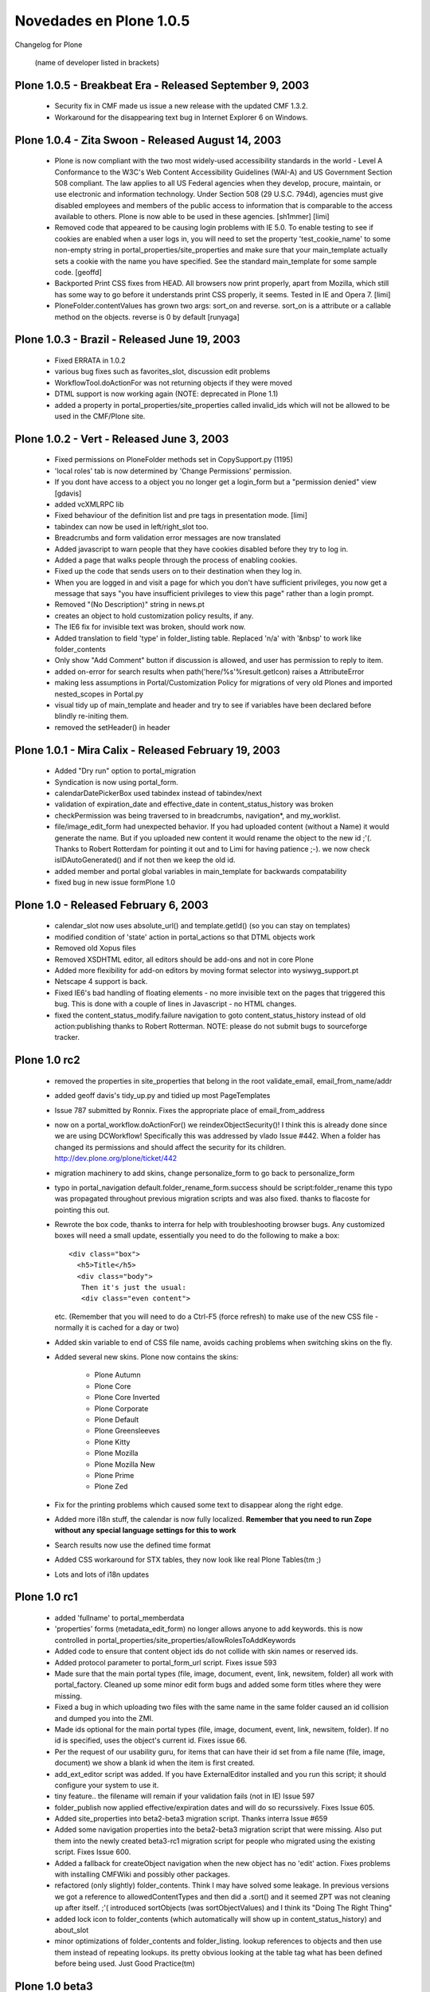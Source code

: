 .. -*- coding: utf-8 -*-

.. _novedades_plone1:

========================
Novedades en Plone 1.0.5
========================

Changelog for Plone

    (name of developer listed in brackets)


Plone 1.0.5 - Breakbeat Era - Released September 9, 2003
========================================================

    - Security fix in CMF made us issue a new release with the updated CMF 1.3.2.

    - Workaround for the disappearing text bug in Internet Explorer 6 on Windows.


Plone 1.0.4 - Zita Swoon - Released August 14, 2003
===================================================

    - Plone is now compliant with the two most widely-used accessibility
      standards in the world - Level A Conformance to the W3C's Web
      Content Accessibility Guidelines (WAI-A) and US Government
      Section 508 compliant.  The law applies to all US Federal agencies
      when they develop, procure, maintain, or use electronic and
      information technology. Under Section 508 (29 U.S.C.  794d),
      agencies must give disabled employees and members of the public
      access to information that is comparable to the access available
      to others. Plone is now able to be used in these agencies.
      [sh1mmer] [limi]

    - Removed code that appeared to be causing login problems with IE 5.0.
      To enable testing to see if cookies are enabled when a user logs in,
      you will need to set the property 'test_cookie_name' to some non-empty
      string in portal_properties/site_properties and make sure that your
      main_template actually sets a cookie with the name you have specified.
      See the standard main_template for some sample code.
      [geoffd]

    - Backported Print CSS fixes from HEAD. All browsers now print properly,
      apart from Mozilla, which still has some way to go before it understands
      print CSS properly, it seems. Tested in IE and Opera 7.
      [limi]

    - PloneFolder.contentValues has grown two args: sort_on and reverse.
      sort_on is a attribute or a callable method on the objects.
      reverse is 0 by default
      [runyaga]


Plone 1.0.3 - Brazil - Released June 19, 2003
=============================================

    - Fixed ERRATA in 1.0.2

    - various bug fixes such as favorites_slot, discussion edit problems

    - WorkflowTool.doActionFor was not returning objects if they were moved

    - DTML support is now working again (NOTE: deprecated in Plone 1.1)

    - added a property in portal_properties/site_properties called invalid_ids
      which will not be allowed to be used in the CMF/Plone site.


Plone 1.0.2 - Vert - Released June 3, 2003
==========================================

    - Fixed permissions on PloneFolder methods set in CopySupport.py (1195)

    - 'local roles' tab is now determined by 'Change Permissions' permission.

    - If you dont have access to a object you no longer get a login_form but
      a "permission denied" view [gdavis]

    - added vcXMLRPC lib

    - Fixed behaviour of the definition list and pre tags in presentation
      mode. [limi]

    - tabindex can now be used in left/right_slot too.

    - Breadcrumbs and form validation error messages are now translated

    - Added javascript to warn people that they have cookies disabled before
      they try to log in.

    - Added a page that walks people through the process of enabling cookies.

    - Fixed up the code that sends users on to their destination when they log
      in.

    - When you are logged in and visit a page for which you don't have
      sufficient privileges, you now get a message that says "you have
      insufficient privileges to view this page" rather than a login
      prompt.

    - Removed "(No Description)" string in news.pt

    - creates an object to hold customization policy results, if any.

    - The IE6 fix for invisible text was broken, should work now.

    - Added translation to field 'type' in folder_listing table. Replaced
      'n/a' with '&nbsp' to work like folder_contents

    - Only show "Add Comment" button if discussion is allowed, and user
      has permission to reply to item.

    - added on-error for search results when path('here/%s'%result.getIcon)
      raises a AttributeError

    - making less assumptions in Portal/Customization Policy for migrations of
      very old Plones and imported nested_scopes in Portal.py

    - visual tidy up of main_template and header and try to see if variables
      have been declared before blindly re-initing them.

    - removed the setHeader() in header


Plone 1.0.1 - Mira Calix - Released February 19, 2003
=====================================================

    - Added "Dry run" option to portal_migration

    - Syndication is now using portal_form.

    - calendarDatePickerBox used tabindex instead of tabindex/next

    - validation of expiration_date and effective_date in content_status_history was broken

    - checkPermission was being traversed to in breadcrumbs, navigation*, and
      my_worklist.

    - file/image_edit_form had unexpected behavior.  If you had uploaded
      content (without a Name) it would generate the name.  But if you uploaded
      new content it would rename the object to the new id ;'(.  Thanks to
      Robert Rotterdam for pointing it out and to Limi for having patience ;-).
      we now check isIDAutoGenerated() and if not then we keep the old id.

    - added member and portal global variables in main_template for backwards
      compatability

    - fixed bug in new issue formPlone 1.0


Plone 1.0 - Released February 6, 2003
=====================================

    - calendar_slot now uses absolute_url() and template.getId() (so you can stay on templates)

    - modified condition of 'state' action in portal_actions so that DTML objects work

    - Removed old Xopus files

    - Removed XSDHTML editor, all editors should be add-ons and not in core
      Plone

    - Added more flexibility for add-on editors by moving format selector into
      wysiwyg_support.pt

    - Netscape 4 support is back.

    - Fixed IE6's bad handling of floating elements - no more invisible text
      on the pages that triggered this bug. This is done with a couple of lines
      in Javascript - no HTML changes.

    - fixed the content_status_modify.failure navigation to goto
      content_status_history instead of old action:publishing thanks to Robert
      Rotterman. NOTE: please do not submit bugs to sourceforge tracker.


Plone 1.0 rc2
=============

    - removed the properties in site_properties that belong in the root
      validate_email, email_from_name/addr

    - added geoff davis's tidy_up.py and tidied up most PageTemplates

    - Issue 787 submitted by Ronnix. Fixes the appropriate place of
      email_from_address

    - now on a portal_workflow.doActionFor() we reindexObjectSecurity()! I think
      this is already done since we are using DCWorkflow! Specifically this was
      addressed by vlado Issue #442. When a folder has changed its permissions
      and should affect the security for its children.
      http://dev.plone.org/plone/ticket/442

    - migration machinery to add skins, change personalize_form to go back to
      personalize_form

    - typo in portal_navigation default.folder_rename_form.success should be
      script:folder_rename this typo was propagated throughout previous
      migration scripts and was also fixed. thanks to flacoste for pointing
      this out.

    - Rewrote the box code, thanks to interra for help with troubleshooting
      browser bugs. Any customized boxes will need a small update, essentially
      you need to do the following to make a box::

        <div class="box">
          <h5>Title</h5>
          <div class="body">
           Then it's just the usual:
           <div class="even content">

      etc. (Remember that you will need to do a Ctrl-F5 (force refresh) to make use
      of the new CSS file - normally it is cached for a day or two)

    - Added skin variable to end of CSS file name, avoids caching problems when
      switching skins on the fly.

    - Added several new skins. Plone now contains the skins:

        - Plone Autumn

        - Plone Core

        - Plone Core Inverted

        - Plone Corporate

        - Plone Default

        - Plone Greensleeves

        - Plone Kitty

        - Plone Mozilla

        - Plone Mozilla New

        - Plone Prime

        - Plone Zed

    - Fix for the printing problems which caused some text to disappear along the right edge.

    - Added more i18n stuff, the calendar is now fully localized.
      **Remember that you need to run Zope without any special language settings for this to work**

    - Search results now use the defined time format

    - Added CSS workaround for STX tables, they now look like real
      Plone Tables(tm ;)

    - Lots and lots of i18n updates


Plone 1.0 rc1
=============

    - added 'fullname' to portal_memberdata

    - 'properties' forms (metadata_edit_form) no longer allows anyone to add keywords.  this is now
      controlled in portal_properties/site_properties/allowRolesToAddKeywords

    - Added code to ensure that content object ids do not collide with skin names or reserved ids.

    - Added protocol parameter to portal_form_url script.  Fixes issue 593

    - Made sure that the main portal types (file, image, document, event, link, newsitem, folder) all
      work with portal_factory.  Cleaned up some minor edit form bugs and added some form titles where
      they were missing.

    - Fixed a bug in which uploading two files with the same name in the same folder caused an id
      collision and dumped you into the ZMI.

    - Made ids optional for the main portal types (file, image, document, event, link, newsitem, folder).
      If no id is specified, uses the object's current id.  Fixes issue 66.

    - Per the request of our usability guru, for items that can have their id set from a file name
      (file, image, document) we show a blank id when the item is first created.

    - add_ext_editor script was added.  If you have ExternalEditor installed and
      you run this script; it should configure your system to use it.

    - tiny feature.. the filename will remain if your validation fails (not in IE)
      Issue 597

    - folder_publish now applied effective/expiration dates and will do so recurssively.
      Fixes Issue 605.

    - Added site_properties into beta2-beta3 migration script. Thanks interra Issue #659

    - Added some navigation properties into the beta2-beta3 migration script that were missing.
      Also put them into the newly created beta3-rc1 migration script for people who migrated
      using the existing script.  Fixes Issue 600.

    - Added a fallback for createObject navigation when the new object has no 'edit' action.
      Fixes problems with installing CMFWiki and possibly other packages.

    - refactored (only slightly) folder_contents.  Think I may have solved some leakage.
      In previous versions we got a reference to allowedContentTypes and then did a .sort()
      and it seemed ZPT was not cleaning up after itself. ;'( introduced sortObjects (was
      sortObjectValues) and I think its "Doing The Right Thing"

    - added lock icon to folder_contents (which automatically will show up in content_status_history)
      and about_slot

    - minor optimizations of folder_contents and folder_listing.
      lookup references to objects and then use them instead of repeating lookups.  its pretty
      obvious looking at the table tag what has been defined before being used.  Just Good Practice(tm)


Plone 1.0 beta3
===============

    - Added all missing i18n strings, merged some strings to better facilitate translations to
      Japanese, Chinese and Korean.

    - Renamed Plone XP skin to Plone Corporate to avoid confusion with a certain operating system ;)
      This will break your skinpath if you have it pointing to plone_styles/winxp, change it to
      plone_styles/corporate instead.

    - Workflow modification so that Owners can see folder_buttons in Folders that they own.
      Also moved over hardcoded Permissions to constants found in CMFCore.CMFCorePermissions
      fixes Issue 557

    - misspell in PloneWorkflow.py found by dc0e - thanks! fixes Issue 579

    - the Portal object needs to be 'publicized'.  fixes Issue 569

    - if form validaton fails for content_status_history keep dates and comments

    - since CMFCalendar/Event.py uses a different set of Permissions, 'Change portal events'
      we need to add this permission to the Workflow definitions and set the permissions
      appropriately. fixes Issue 575

    - removed a useless conditional check on search_form.pt thanks sspickle!

    - Xopus technology preview has been checked in.  It only works on document_edit_forms currently.
      Thanks to q42.nl for the revolutionary technology.  http://xopus.org/
      !!WARNING!!: Careful if you use Mozilla, it swallows the first paragraph when you save at
      the moment. Will be fixed in a later release, this is just to get a feel of how things will
      work.

    - turned on the 'SuppressHiddenFiles' in folder_contents and folder_listing.
      Now folders that begin with a . will not show up.  Ideally we would want this turned
      off if we were a Manager.  This is something people can customize themself.
      .personal should be for: Portrait, Personal Events, etc.

    - added getFolderContents which wraps listFolderContents for backwards compatibility
      with PortalFolder.  Since it does not provide a suppressHiddenFiles arg we will
      manually apply the suppression in the script.
      navtree_builder has been modified as well so that we will not show these in the navigation tree

    - added verifyPermission argument in MembershipTool.py according to Issue 551 thanks to mitja

    - in PrivatePlonePolicy made Members folder 'published' so that navigation slot works for Members
      I believe this resolves Issue 489

    *NOTE*
    We released a beta3 tarball and then decided to fix the above before a final beta3 tarball release


    - whether or not /folder_contents is appended to the url in folder_contents is now determined by site_properties/use_folder_contents

    - Issue #458 - portal_properties.site_properties is where all Plone/site-wide configuration data is now held

    - Moved changes from 1.2 to Portal.py to the migration

    - Added the migration tool

    - Added PloneInitialize which loads up the ZODB with a Plone instance and some goodies, if and only if the write type of config file that the installer writes is found.

    - CustomizationPolicy made the 'folder contents' tab on object un-visible.
      Also changed the name of 'folder contents' for folder category to 'contents'
      Changes 'Publishing' tab title to 'Workflow'

    - Added "Print this page" option.

    - Reworked the CSS for forms. Should look good in all browsers now, and the
      wrapping problem should be resolved.

    - Made all fonts use percentage values, untangled nesting, made textareas use
      non-proportional fonts. Fixed several other visual bugs.

    - NavigationExceptions now dump stack traces to the event log rather than including
      them in the error message.

    - Object IDs are checked for collision with skin files when renaming objects.  This
      prevents a stack overflow in BSD.

    - createObject now uses portal navigation (default is action:edit)

    - Added getId and meta_type to the catalog metadata

    - Added support for CMFBTreeFolder if it is installed.

    - Added a script, portal_form_url.py, that adds portal_form to a URL in the appropriate
      spot.  If you set your form's action to python:here.portal_form_url(template.id), the
      portal_form machinery will kick in upon submission even if the form's URL doesn't have
      portal_form in it initially.

    - Added validation for folder_rename and changed the navigation properties accordingly.

    - Added "New items since last login" to the logged_in page.

    - You can now set the length of the authorization cookie in portal_properties.site_properties

    - Added portal_properties.site_properties property sheet for portal wide properties

    - Issue 478, folder contents 'add new item' list is now sorted in alphabetical order

    - If a member has defined a portrait it will now show up in 'local roles' form
      also the defaultUser.gif portrait will show up in your preferences unless you
      personalize the portrait

    - Major CSS update:

    - added new box class

    - rewrote all boxes (everything in ui_slots)  to use the new code

    - made News use the new code

    - made Collector use the new code

    - made viewThreadsAtBottom use the new code

    - moved viewThreadsAtBottom to templates dir

    - IMPORTANT: if you have customized your stylesheet properties, you need to add the
      new destructiveButton properties to yours, have a look in stylesheet_properties.props

    - All CSS2 style sheets are now contained in plone.css. This causes fewer requests, and a general
      speedup both in rendering and transfer.

    - Changed the person icon and name in personal bar to link to page of self, not folder_contents.
      This is more consistent with the use of the person icon elsewhere, and you now have both view
      and folder contents link in personal bar.

    - All Netscape4 style sheets were collapsed into on, and re-built. Plone is *much* faster and looks
      much better in Netscape 4.x now.

    - fixed ISSUES: 327, 363, 445 (thanks interra!), 485, 60, 491, 495, 364 (CustomizationPolicy), 494,
      488 (more logic in showEditableBorder *sigh*), 452 (gdavis), 349, 437 (Private Policy, thanks
      mitja!), 471 (thanks SDuncan)

    - Issue 473 - we now have a standard_error_message python script that
      calls the default_error_message PageTemplate.  Its possible for you to customize this script
      and dispatch to an appropriate PageTemplate depending on the error that was raised.  Thanks
      to Tino Wildenhain for providing insight.  #zope is such a great resource.

    - factored out logged_in.pt into 4 entities: logged_in.py (dispatches to appopriate view),
      login_success.pt, login_failed.pt, login_password.pt

    - fixed workflow permissions so that:
      if the Manager 'publishes' the root Folder object (so that Members can 'List folder contents')
      that Members can still 'List folder contents' and get the folder_buttons (portal_actions)
      displayed in their home folder.
      NOTE: at the end of CustomizationPolicies both catalog and workflow tool will be 'reindexed'

    - file_view uses a href now instead of a input button


Plone 1.0 Beta 2
================

    - navigation slot/tree was made more resilient to exceptions thrown while traversing child nodes

    - migration script has been updated to transfer portal_memberdata over in a more sane way

    - if you only have 1 item you can add dont show drop down list in folder_contents
      just show 'Add New $contenttype' and insert a hidden form variable

    - PrivateCustomizationPolicy had *no way* to let anonymous users view content.  This is
      debatable feature but 99% end users will want a tranistion that allows content to
      be visible by a Anonymous user.  Thus introduced the public state and publicize tranistion

    - PloneFolder mixes in DefaultDublinCoreImpl and declares the DublinCore interface
      also it maps manage_addFolder to manage_addPloneFolder

    - By default only Subject keywords assigned in the portal_metadata show up in metadata_edit_form
      instead of the default CMF policy of all Keywords ever assigned + the allowed ones. Also
      alphabetized Keywords and Languages.  Also removed 'None' from dates.

    - reconfig_form didn't use the postback value of default language, if the form had errors.

    - Bugs fixed 373, 383, 316, 433, 329, 441

    - metadate_edit_form added a '\n' in Contrbutors field, everytime it was saved.

    - Issue 403 - added '<meta>' tags to header, not really used by modern search engines
      need script listMetaTags.py

    - reintroduced getPersonalFolder/getPersonalPortrait python scripts for backwards compatibility

    - Topics use folder_workflow now

    - added titles for \*_edit_forms (breadcrumbs seemingly have changed)

    - Issue 300 - Standardized batch navigation. Batching now uses PloneBatch and its macro.

    - Issue 440 - Forms automatically focus on input element with tabindex=1

    - main_template now uses prepare_slots.py

    - added structure here/title_or_id to plone_contents and other views.
      Thanks to 'DZ' on plone.org for noticing

    - dont show a select box, "Show all items" in folder_contents unless there are types

    - gave Manager 'Modify portal content' permission in folder_workflow.published

    - closed out Issue 457.  now ppl can define a ploneCustom.css and it will be included in the header

    - zwork and limi have worked out quite a few issues regarding the new tree maker


Plone 1.0 Beta 1
================

    - Added tree navigation from Philipp Auersperg and made it the default
      navigation device. Thanks!

    - Fixed #245, there can now be more than one sortable table on a page.
      Use class listing to make it sortable, class nosort to avoid sorting.

    - CustomizationPolicy was not saving changes to personal_form/addtofavorites
      in new_actions now things work as Expected

    - moved getPersonalFolder/getPersonalPortrait to portal_membership tool
      instead of FSPythonScripts

    - Cleaned out all old javascript, consolidated everything into one file,
      this makes the whole thing more caching-friendly. You can also sort
      any table on any page by putting id="sortable" in the table tag.

    - Moved all javascript/ECMAscript into the plone_ecmascript folder. This
      will require earlier instances of Plone to have plone_ecmascript added
      to their skinpath. New sites will work fine.

    - The *big* i18n branch was merged into main Plone, breaks the existing
      translation files, (none of who are complete at the moment anyway)
      but is much more future-proof. We have this change in as early as
      possible, and it makes everything much easier to manage from here on.
      to have a much better control over i18n in the future.

    - subjects(keywords) in metadata tool were being saved with null property..
      automatically relating items

    - filtering was broke changed folder_contents had filter_by_Type where
      CMF1.3 now uses filter_by_portal_type   this required changed to
      folder_contents and filterTypes - only 2 lines of code to change ;) -
      thanks Florrent!

    - topic has been changed to to make the icon clickable, it now uses title or
      id of the catalog brain

    - related box now has '<br />' seperating elements and will not show related
      items that dont have a title - thanks kpm!
      added icons, sort by Type and changed up navigationLocal and only shows
      published items - thanks Raphael Volz!

    - MembershipTool.changeMemberPortrait() method added and removed from
      personalize_form

    - added MIGRATION documentation

    - calendar_slot will only search for items with review_state=published

    - width/height are correctly being calculated for all icons (limi fixed)

    - added validator for content_status_modify and if folder_publish
      is used for mass publishing it will redirect back to folder_contents
      asking for publishing action if none is supplied

    - also fixed the mass publishing which was borked.  now we pass around
      the container

    - Issue 266 fixed - topic_view now says 'no results found'

    - Issue 288 fixed - favorites slot needed '<br />'

    - removed CSSImports and inlined @imports into style tal:content="string"

    - put Content-Language to use here.Language() or

    - portal_properties.default_language

    - changed 'My Stuff' to 'My Folder'

    - moved edit_forms in with content

    - moved event_* into plone_3rdParty/CMFCalendar for consitency

    - Issue 204 fixed

    - Sigve Tjora fixed the migration machinery - incredible job!
      CMFPlone/Extensions/migration.py
      Ownership is carried over properly and reindexes newsite
      after migration

    - portal_status_message is shown when a object is created, type_name has
      been created.

    - Ownership form is wired up but is not visible by default

    - added quick_undo script, one step undo.  not visible by default

    - removed the download tab on File view since we have a button

    - fixed Issue 242, if portal_title==here/title_or_id
      (in a pagetemplate) search for template/id in header -
      thanks ronnix for pointing this out.
      We do this by adding properties on the filesystem i.e.
      search.pt.properties to give search the title=Search results

    - '<shiver>' added more logic to breadcrumbs so you can see templates i.e.
      search tab will show
      home >> search form - fixes issue 211 '</shiver>'

    - content_status_history.pt now uses Effective/Expiration data accessors

    - Andy McKay added nested discussions.

    - You can now delete discussions (need to put security check)


Plone 1.0 alpha4
================

    - publishing now works without javascript. #202

    - moved plone_calendar to plone_3rdParty/CMFCalendar (your skinpath will
      need updating if migrate)

    - add ownership_form (so you can change ownership)

    - Private plone sites now keep their portal_registration tool, resolving #
      243, #250.

    - Anonymous users do not have Add portal member permission in private plone
      sites anymore.

    - Members folder is no longer cataloged upon reincarnation as a Plone Folder

    - formtooltips for anonymous user are defaulted to portal_memberdata setting

    - fixed FreeBSD segfault problem in forms caused by IndexIterator inheriting
      from ZTUtils.Iterator

    - Issue 236 resolves - verified by Michael Dietrich

    - search_form changed to use portal_type instead of Type thanks to Buehlmann
      and JeffK

    - moved all content forms to portal_form machinery

    - 'editor view' wasnt going to the parent to list folder_contents

    - added personazlie_form/reconfig_form to portal_from machinery

    - when you changed password it was forwarding rather than redirecting to
      personalize_form and losing the portal_form proxy

    - portal_status_messages have been added for all the validate_* and
      \*_edit forms

    - news form now has links to Creators homepage

    - first cut at a migration script look Extensions/migration.py

    - many more changes

    - made a second release of alpha4 with input from Jon Lim - thanks!

    - FormTool had typo

    - removed old CMF skins in portal_skins

    - if your object didnt have a title in a topic it wouldnt show the id

    - Issue 345 - content_status_modify wasnt using editMetadata and wasnt guaranteed to
      set the effective/expiration date - FIXED.  and minor aethetic cleanups to boot

    - since we got rid of 'index_html' as a PageTemplate and its a Document.  there
      was no flexible way to assign left/right columns easily.  so we now can use
      Folder properties, left_slots and right_slots to put the Path expressions to
      the slots.  These properties are acquired but Membes.right_slots is empty.


Plone 1.0 alpha3
================

    - removed tabs, request.set('disable_border',1) from: news, roster, search,
      and search_form

    - reconfig_form for site wide configuraiton has form validation, and exposes
      loads of configuration options

    - change in main_template for portal_types to get object_tabs from
      folder/object has been pushed into a property on portal

    - added 'use_folder_tabs' property on portal object.  portal_type ids that
      are listed will get folder_actions instead of
      object_actions in main_template.

    - fixed edit_topicCriteria (has debug code in it) added navprops entry and
      modified script to use getNextRequestFor

    - Members now have default Title/Description Issue 206

    - if Casey's incredible ExternalEditor application is installed in ZOPE the
      CustomizationPolicy will integrate it into Plone
      this is the ext_editor boolean property on the Portal Object

    - portal_factory tool has been added - Geoff Davis (freakin brilliant)
      this exists to smooth over the fact that you can have empty orphaned
      objects if someone leaves after they
      create a object but before they 'save' changes.  this tool will create a
      proxy object that does not exist
      in the ZODB and the form will be rendered against this proxy object.

    - portal_form tool has been added - Geoff Davis (what a great idea!)
      this co-ordinates the instance, portal_navigation and the edit forms and
      acts like a 'Controller'

    - portal_properties has been extended to now be a container - Alan and Geoff
      Davis

    - tabindex is now being used to generate the tabindex numbers for all fields

    - thanks to Helge!!

    - Topic interface has been completely skinned - cheers to Helge/Alex duo!

    - if event data isnt set it now shows back up in the form - helge

    - integrated XSDHTMLEditor and a way to add other "popup" editor boxes

    - publishing tab will not show up for anonymous #224

    - added more options in 'plone setup' form

    - new Portal wide Property, 'use_folder_tabs' needs to know what Types are
      considered 'Folders' so it shows
      folder tabs and not object tabs.  Wiki/Collector are examples of folderish
      objects that we dont want to see
      folder tabs for.

    - Issues resolves: 206, 214, 173, 229, 106, 180 (removed CANCEL for now),
      198, 233 and others

    - 'select all' column has been added to folder_contents and general
      folder_contents refactoring

    - you can now specify a Default Language for the Portal


Plone 1.0alpha2
===============

    - Added localLongTimeFormat, set to '%Y-%m-%d %I:%M %p' by default. Used by
      Events.

    - Publish tabs now appear on all content types if they have available
      tranistions

    - configurable tabs and buttons have change:

    - local_buttons (in folder_contents form) is now folder_buttons

    - local_tabs (on all pages that showborder) are now object_tabs

    - global_tabs (at the top of the page) are now portal_tabs

    - change status ('mass publishing') now works as expected

    - personalize_form was reseting values on form validation failure

    - on the rename form you can now change the id and title (maybe the id
      should be optional)

    - the way forms interacted with editing scripts has changed:

    - form validation has been refactored (basiclly the only thing you need
      in validate_*.py)

    - the actual editing scripts call plone_utils.getNext???For() to get the
      next screen to goto

    - look at plone_scripts/form_scripts/navigation_properties.props if you want
      to change this.

    - bad id's will not escape the validation machinery

    - if you want to disable registration, unregister the registration tool from
      portal_actions and then remove it

    - added small IndexIterator utility class (PloneUtilities.IndexIterator), we
      should use this for tabindexs

    - metadata_edit_form now has mimetypes/languages boxes that work, also popup
      calendar works now as well

    - some python scripts did not have context namespaces bound to them (on the
      filesystem)

    -  __init__.py files that declard modules in folders if had 0 bytes made winzip unhappy

    - folder_contents will no longer show empty dropdown/add new item button or
      (up one level) if they are not usable

    - on Plone site creation we now add another workflow defnition,
      folder_workflow which is bound to Folder types.

    - instead of having a Document as index_html, we use a PageTemplate that
      fills out the master macro and renders
      the CookedBody() of the old index_html, now affectionally called
      'frontpage'

    - added a Navigator Controller.  navigational_properties.props is how you
      customize the various page transitions

    - everything has been (should be) wired up to the new machinery

    - view_source.py has been added to Extensions. use it by
      http://site/object/view_source?template_id=$id

    - create external method, id=view_source, module=CMFPlone.view_source,
        function=getObjectSource

    - topics have been skinned.  subtopics now share their listing/management of
      subtopics with folder_contents

    - removed 'my workspace' (not visible action) until CMFWorkspaces and
      friends land

    - undo form now will return you to where you were when you went to the undo
      form

    - added a PrivateSiteCustomizationPolicy that makes a plone site "private"
      (preconfigures workflow's) -- you will still need to
      customize the header to get rid of the search_form
      tal:condition="not: here/portal_membership/isAnonymousUser"

    - added metadata tab to Event contentType in DefaultCustomizationPolicy

    - fixed issue 163

    - metadata tab is now labeled Properties

    - added XSDHTMLEditor to document form for trial before 1.0


Plone 1.0alpha - Boards of Canada Release:
==========================================

    - refactored how edit scripts work.  lots of heavy lifting is now done in
      plone_utils.editContent()

    - specialized WorkflowTool and got rid of sloppy External Methods,
      getWorklists and getAvailableTransitions

    - added a Utility object, plone_utils

    - tooltips and ID boxes in edit_forms can be turned off in personal settings

    - Tres added _cloneActions to ActionProviderBase and co. API  and gave diff
      to CustomizationPolicy. All hail Tres!

    - created a CustomizationPolicy for alternate Customizations to be applied
      to Plone on site creation
      these can be seperate products that register with the Portal.addPolicy()

    - all forms were majorly refactored: popup help boxes were added, i18n
      namespaces were used, general html cleanup

    - license changed to GPL, companies can get Plone licensed under BSD - they
      will need to contact Plone Industries

    - added transaction notes (exposed on the undo form)

    - added form validation to password_form

    - renamed recent_news to news

    - removed duplicate content_*_forms (publishing forms)

    - consolidated the content_status_history and content_publishing_history
      into content_status_history (bad name)
      which can publish 1 object or multiple objects.

    - folder_contents now uses actions whose cataegories are local_buttons

    - fullname was not being used.  we took it out on personalize form and
      register form (you can add this back)

    - metadata_edit_form Discussionabiltiy is now radio boxes not dropdown

    - issue #30 - autogenerated passwords only partially being honored

    - issue #58 resolved

    - issue #52 resolved

    - issue #47 resolved

    - issue #51 resolved

